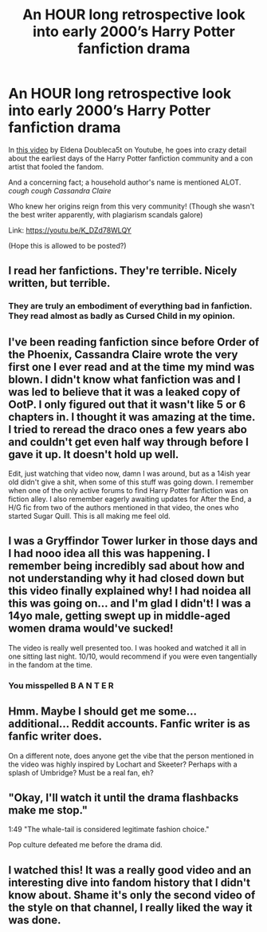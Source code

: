 #+TITLE: An HOUR long retrospective look into early 2000’s Harry Potter fanfiction drama

* An HOUR long retrospective look into early 2000’s Harry Potter fanfiction drama
:PROPERTIES:
:Author: jhsriddle
:Score: 27
:DateUnix: 1588269370.0
:DateShort: 2020-Apr-30
:FlairText: Misc
:END:
In [[https://youtu.be/K_DZd78WLQY][this video]] by Eldena Doubleca5t on Youtube, he goes into crazy detail about the earliest days of the Harry Potter fanfiction community and a con artist that fooled the fandom.

And a concerning fact; a household author's name is mentioned ALOT. /cough cough Cassandra Claire/

Who knew her origins reign from this very community! (Though she wasn't the best writer apparently, with plagiarism scandals galore)

Link: [[https://youtu.be/K_DZd78WLQY]]

(Hope this is allowed to be posted?)


** I read her fanfictions. They're terrible. Nicely written, but terrible.
:PROPERTIES:
:Author: rosewingxx
:Score: 14
:DateUnix: 1588272234.0
:DateShort: 2020-Apr-30
:END:

*** They are truly an embodiment of everything bad in fanfiction. They read almost as badly as Cursed Child in my opinion.
:PROPERTIES:
:Author: mooseontherum
:Score: 11
:DateUnix: 1588284698.0
:DateShort: 2020-May-01
:END:


** I've been reading fanfiction since before Order of the Phoenix, Cassandra Claire wrote the very first one I ever read and at the time my mind was blown. I didn't know what fanfiction was and I was led to believe that it was a leaked copy of OotP. I only figured out that it wasn't like 5 or 6 chapters in. I thought it was amazing at the time. I tried to reread the draco ones a few years abo and couldn't get even half way through before I gave it up. It doesn't hold up well.

Edit, just watching that video now, damn I was around, but as a 14ish year old didn't give a shit, when some of this stuff was going down. I remember when one of the only active forums to find Harry Potter fanfiction was on fiction alley. I also remember eagerly awaiting updates for After the End, a H/G fic from two of the authors mentioned in that video, the ones who started Sugar Quill. This is all making me feel old.
:PROPERTIES:
:Author: mooseontherum
:Score: 12
:DateUnix: 1588283912.0
:DateShort: 2020-May-01
:END:


** I was a Gryffindor Tower lurker in those days and I had nooo idea all this was happening. I remember being incredibly sad about how and not understanding why it had closed down but this video finally explained why! I had noidea all this was going on... and I'm glad I didn't! I was a 14yo male, getting swept up in middle-aged women drama would've sucked!

The video is really well presented too. I was hooked and watched it all in one sitting last night. 10/10, would recommend if you were even tangentially in the fandom at the time.
:PROPERTIES:
:Author: SeaWeb5
:Score: 5
:DateUnix: 1588295404.0
:DateShort: 2020-May-01
:END:

*** You misspelled *B A N T E R*
:PROPERTIES:
:Score: 2
:DateUnix: 1588298279.0
:DateShort: 2020-May-01
:END:


** Hmm. Maybe I should get me some... additional... Reddit accounts. Fanfic writer is as fanfic writer does.

On a different note, does anyone get the vibe that the person mentioned in the video was highly inspired by Lochart and Skeeter? Perhaps with a splash of Umbridge? Must be a real fan, eh?
:PROPERTIES:
:Author: JaimeJabs
:Score: 4
:DateUnix: 1588290619.0
:DateShort: 2020-May-01
:END:


** "Okay, I'll watch it until the drama flashbacks make me stop."

1:49 "The whale-tail is considered legitimate fashion choice."

Pop culture defeated me before the drama did.
:PROPERTIES:
:Author: Nyanmaru_San
:Score: 4
:DateUnix: 1588299771.0
:DateShort: 2020-May-01
:END:


** I watched this! It was a really good video and an interesting dive into fandom history that I didn't know about. Shame it's only the second video of the style on that channel, I really liked the way it was done.
:PROPERTIES:
:Author: Jill_T
:Score: 2
:DateUnix: 1588296707.0
:DateShort: 2020-May-01
:END:
